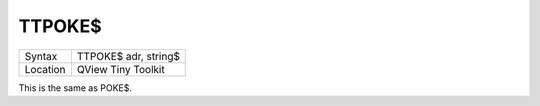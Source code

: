 ..  _ttpoke-dlr:

TTPOKE$
=======

+----------+-------------------------------------------------------------------+
| Syntax   |  TTPOKE$ adr, string$                                             |
+----------+-------------------------------------------------------------------+
| Location |  QView Tiny Toolkit                                               |
+----------+-------------------------------------------------------------------+

This is the same as POKE$.

